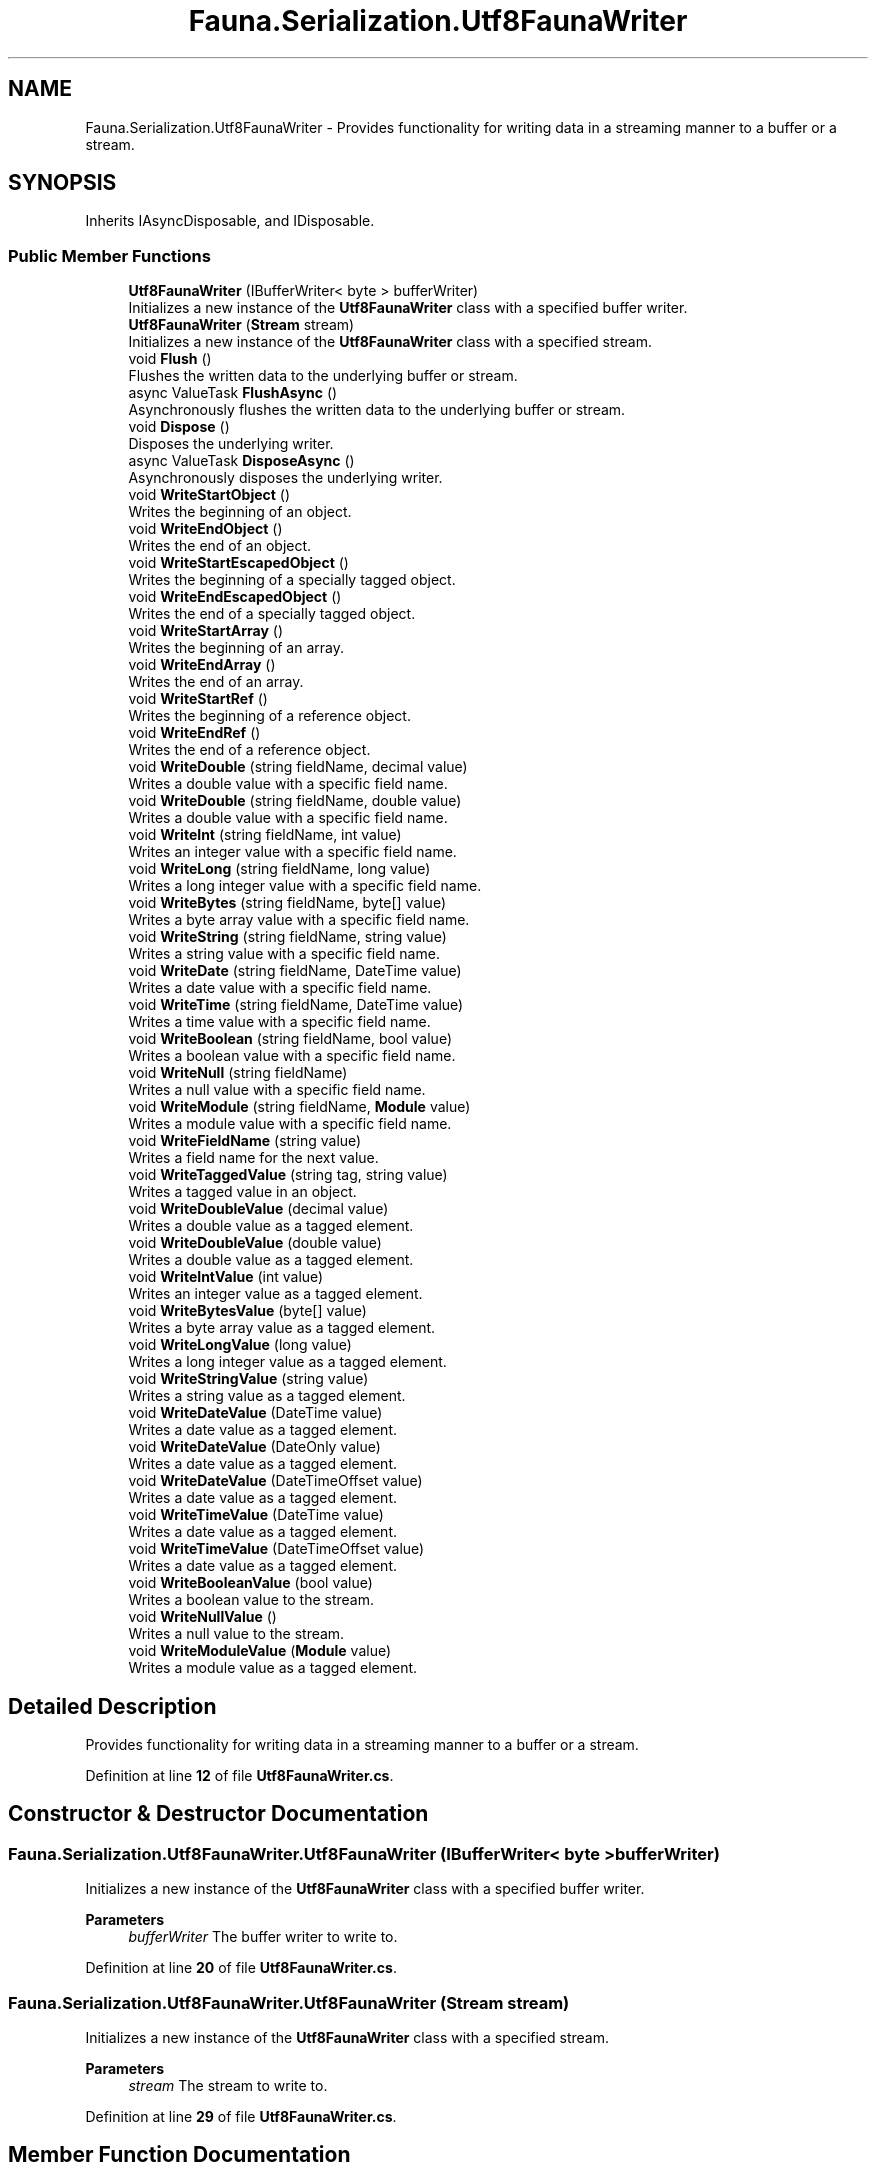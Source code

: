 .TH "Fauna.Serialization.Utf8FaunaWriter" 3 "Version 0.4.0-beta" "Fauna v10 .NET/C# Driver" \" -*- nroff -*-
.ad l
.nh
.SH NAME
Fauna.Serialization.Utf8FaunaWriter \- Provides functionality for writing data in a streaming manner to a buffer or a stream\&.  

.SH SYNOPSIS
.br
.PP
.PP
Inherits IAsyncDisposable, and IDisposable\&.
.SS "Public Member Functions"

.in +1c
.ti -1c
.RI "\fBUtf8FaunaWriter\fP (IBufferWriter< byte > bufferWriter)"
.br
.RI "Initializes a new instance of the \fBUtf8FaunaWriter\fP class with a specified buffer writer\&. "
.ti -1c
.RI "\fBUtf8FaunaWriter\fP (\fBStream\fP stream)"
.br
.RI "Initializes a new instance of the \fBUtf8FaunaWriter\fP class with a specified stream\&. "
.ti -1c
.RI "void \fBFlush\fP ()"
.br
.RI "Flushes the written data to the underlying buffer or stream\&. "
.ti -1c
.RI "async ValueTask \fBFlushAsync\fP ()"
.br
.RI "Asynchronously flushes the written data to the underlying buffer or stream\&. "
.ti -1c
.RI "void \fBDispose\fP ()"
.br
.RI "Disposes the underlying writer\&. "
.ti -1c
.RI "async ValueTask \fBDisposeAsync\fP ()"
.br
.RI "Asynchronously disposes the underlying writer\&. "
.ti -1c
.RI "void \fBWriteStartObject\fP ()"
.br
.RI "Writes the beginning of an object\&. "
.ti -1c
.RI "void \fBWriteEndObject\fP ()"
.br
.RI "Writes the end of an object\&. "
.ti -1c
.RI "void \fBWriteStartEscapedObject\fP ()"
.br
.RI "Writes the beginning of a specially tagged object\&. "
.ti -1c
.RI "void \fBWriteEndEscapedObject\fP ()"
.br
.RI "Writes the end of a specially tagged object\&. "
.ti -1c
.RI "void \fBWriteStartArray\fP ()"
.br
.RI "Writes the beginning of an array\&. "
.ti -1c
.RI "void \fBWriteEndArray\fP ()"
.br
.RI "Writes the end of an array\&. "
.ti -1c
.RI "void \fBWriteStartRef\fP ()"
.br
.RI "Writes the beginning of a reference object\&. "
.ti -1c
.RI "void \fBWriteEndRef\fP ()"
.br
.RI "Writes the end of a reference object\&. "
.ti -1c
.RI "void \fBWriteDouble\fP (string fieldName, decimal value)"
.br
.RI "Writes a double value with a specific field name\&. "
.ti -1c
.RI "void \fBWriteDouble\fP (string fieldName, double value)"
.br
.RI "Writes a double value with a specific field name\&. "
.ti -1c
.RI "void \fBWriteInt\fP (string fieldName, int value)"
.br
.RI "Writes an integer value with a specific field name\&. "
.ti -1c
.RI "void \fBWriteLong\fP (string fieldName, long value)"
.br
.RI "Writes a long integer value with a specific field name\&. "
.ti -1c
.RI "void \fBWriteBytes\fP (string fieldName, byte[] value)"
.br
.RI "Writes a byte array value with a specific field name\&. "
.ti -1c
.RI "void \fBWriteString\fP (string fieldName, string value)"
.br
.RI "Writes a string value with a specific field name\&. "
.ti -1c
.RI "void \fBWriteDate\fP (string fieldName, DateTime value)"
.br
.RI "Writes a date value with a specific field name\&. "
.ti -1c
.RI "void \fBWriteTime\fP (string fieldName, DateTime value)"
.br
.RI "Writes a time value with a specific field name\&. "
.ti -1c
.RI "void \fBWriteBoolean\fP (string fieldName, bool value)"
.br
.RI "Writes a boolean value with a specific field name\&. "
.ti -1c
.RI "void \fBWriteNull\fP (string fieldName)"
.br
.RI "Writes a null value with a specific field name\&. "
.ti -1c
.RI "void \fBWriteModule\fP (string fieldName, \fBModule\fP value)"
.br
.RI "Writes a module value with a specific field name\&. "
.ti -1c
.RI "void \fBWriteFieldName\fP (string value)"
.br
.RI "Writes a field name for the next value\&. "
.ti -1c
.RI "void \fBWriteTaggedValue\fP (string tag, string value)"
.br
.RI "Writes a tagged value in an object\&. "
.ti -1c
.RI "void \fBWriteDoubleValue\fP (decimal value)"
.br
.RI "Writes a double value as a tagged element\&. "
.ti -1c
.RI "void \fBWriteDoubleValue\fP (double value)"
.br
.RI "Writes a double value as a tagged element\&. "
.ti -1c
.RI "void \fBWriteIntValue\fP (int value)"
.br
.RI "Writes an integer value as a tagged element\&. "
.ti -1c
.RI "void \fBWriteBytesValue\fP (byte[] value)"
.br
.RI "Writes a byte array value as a tagged element\&. "
.ti -1c
.RI "void \fBWriteLongValue\fP (long value)"
.br
.RI "Writes a long integer value as a tagged element\&. "
.ti -1c
.RI "void \fBWriteStringValue\fP (string value)"
.br
.RI "Writes a string value as a tagged element\&. "
.ti -1c
.RI "void \fBWriteDateValue\fP (DateTime value)"
.br
.RI "Writes a date value as a tagged element\&. "
.ti -1c
.RI "void \fBWriteDateValue\fP (DateOnly value)"
.br
.RI "Writes a date value as a tagged element\&. "
.ti -1c
.RI "void \fBWriteDateValue\fP (DateTimeOffset value)"
.br
.RI "Writes a date value as a tagged element\&. "
.ti -1c
.RI "void \fBWriteTimeValue\fP (DateTime value)"
.br
.RI "Writes a date value as a tagged element\&. "
.ti -1c
.RI "void \fBWriteTimeValue\fP (DateTimeOffset value)"
.br
.RI "Writes a date value as a tagged element\&. "
.ti -1c
.RI "void \fBWriteBooleanValue\fP (bool value)"
.br
.RI "Writes a boolean value to the stream\&. "
.ti -1c
.RI "void \fBWriteNullValue\fP ()"
.br
.RI "Writes a null value to the stream\&. "
.ti -1c
.RI "void \fBWriteModuleValue\fP (\fBModule\fP value)"
.br
.RI "Writes a module value as a tagged element\&. "
.in -1c
.SH "Detailed Description"
.PP 
Provides functionality for writing data in a streaming manner to a buffer or a stream\&. 
.PP
Definition at line \fB12\fP of file \fBUtf8FaunaWriter\&.cs\fP\&.
.SH "Constructor & Destructor Documentation"
.PP 
.SS "Fauna\&.Serialization\&.Utf8FaunaWriter\&.Utf8FaunaWriter (IBufferWriter< byte > bufferWriter)"

.PP
Initializes a new instance of the \fBUtf8FaunaWriter\fP class with a specified buffer writer\&. 
.PP
\fBParameters\fP
.RS 4
\fIbufferWriter\fP The buffer writer to write to\&.
.RE
.PP

.PP
Definition at line \fB20\fP of file \fBUtf8FaunaWriter\&.cs\fP\&.
.SS "Fauna\&.Serialization\&.Utf8FaunaWriter\&.Utf8FaunaWriter (\fBStream\fP stream)"

.PP
Initializes a new instance of the \fBUtf8FaunaWriter\fP class with a specified stream\&. 
.PP
\fBParameters\fP
.RS 4
\fIstream\fP The stream to write to\&.
.RE
.PP

.PP
Definition at line \fB29\fP of file \fBUtf8FaunaWriter\&.cs\fP\&.
.SH "Member Function Documentation"
.PP 
.SS "void Fauna\&.Serialization\&.Utf8FaunaWriter\&.Dispose ()"

.PP
Disposes the underlying writer\&. 
.PP
Definition at line \fB53\fP of file \fBUtf8FaunaWriter\&.cs\fP\&.
.SS "async ValueTask Fauna\&.Serialization\&.Utf8FaunaWriter\&.DisposeAsync ()"

.PP
Asynchronously disposes the underlying writer\&. 
.PP
Definition at line \fB61\fP of file \fBUtf8FaunaWriter\&.cs\fP\&.
.SS "void Fauna\&.Serialization\&.Utf8FaunaWriter\&.Flush ()"

.PP
Flushes the written data to the underlying buffer or stream\&. 
.PP
Definition at line \fB37\fP of file \fBUtf8FaunaWriter\&.cs\fP\&.
.SS "async ValueTask Fauna\&.Serialization\&.Utf8FaunaWriter\&.FlushAsync ()"

.PP
Asynchronously flushes the written data to the underlying buffer or stream\&. 
.PP
Definition at line \fB45\fP of file \fBUtf8FaunaWriter\&.cs\fP\&.
.SS "void Fauna\&.Serialization\&.Utf8FaunaWriter\&.WriteBoolean (string fieldName, bool value)"

.PP
Writes a boolean value with a specific field name\&. 
.PP
\fBParameters\fP
.RS 4
\fIfieldName\fP The name of the field\&.
.br
\fIvalue\fP The boolean value to write\&.
.RE
.PP

.PP
Definition at line \fB229\fP of file \fBUtf8FaunaWriter\&.cs\fP\&.
.SS "void Fauna\&.Serialization\&.Utf8FaunaWriter\&.WriteBooleanValue (bool value)"

.PP
Writes a boolean value to the stream\&. 
.PP
\fBParameters\fP
.RS 4
\fIvalue\fP The boolean value to write\&.
.RE
.PP

.PP
Definition at line \fB386\fP of file \fBUtf8FaunaWriter\&.cs\fP\&.
.SS "void Fauna\&.Serialization\&.Utf8FaunaWriter\&.WriteBytes (string fieldName, byte[] value)"

.PP
Writes a byte array value with a specific field name\&. 
.PP
\fBParameters\fP
.RS 4
\fIfieldName\fP The name of the field\&.
.br
\fIvalue\fP The byte array value to write\&.
.RE
.PP

.PP
Definition at line \fB185\fP of file \fBUtf8FaunaWriter\&.cs\fP\&.
.SS "void Fauna\&.Serialization\&.Utf8FaunaWriter\&.WriteBytesValue (byte[] value)"

.PP
Writes a byte array value as a tagged element\&. 
.PP
\fBParameters\fP
.RS 4
\fIvalue\fP The byte array value to write\&.
.RE
.PP

.PP
Definition at line \fB309\fP of file \fBUtf8FaunaWriter\&.cs\fP\&.
.SS "void Fauna\&.Serialization\&.Utf8FaunaWriter\&.WriteDate (string fieldName, DateTime value)"

.PP
Writes a date value with a specific field name\&. 
.PP
\fBParameters\fP
.RS 4
\fIfieldName\fP The name of the field\&.
.br
\fIvalue\fP The DateTime value to write\&.
.RE
.PP

.PP
Definition at line \fB207\fP of file \fBUtf8FaunaWriter\&.cs\fP\&.
.SS "void Fauna\&.Serialization\&.Utf8FaunaWriter\&.WriteDateValue (DateOnly value)"

.PP
Writes a date value as a tagged element\&. 
.PP
\fBParameters\fP
.RS 4
\fIvalue\fP The date value to write\&.
.RE
.PP

.PP
Definition at line \fB346\fP of file \fBUtf8FaunaWriter\&.cs\fP\&.
.SS "void Fauna\&.Serialization\&.Utf8FaunaWriter\&.WriteDateValue (DateTime value)"

.PP
Writes a date value as a tagged element\&. 
.PP
\fBParameters\fP
.RS 4
\fIvalue\fP The date value to write\&.
.RE
.PP

.PP
Definition at line \fB336\fP of file \fBUtf8FaunaWriter\&.cs\fP\&.
.SS "void Fauna\&.Serialization\&.Utf8FaunaWriter\&.WriteDateValue (DateTimeOffset value)"

.PP
Writes a date value as a tagged element\&. 
.PP
\fBParameters\fP
.RS 4
\fIvalue\fP The date value to write\&.
.RE
.PP

.PP
Definition at line \fB356\fP of file \fBUtf8FaunaWriter\&.cs\fP\&.
.SS "void Fauna\&.Serialization\&.Utf8FaunaWriter\&.WriteDouble (string fieldName, decimal value)"

.PP
Writes a double value with a specific field name\&. 
.PP
\fBParameters\fP
.RS 4
\fIfieldName\fP The name of the field\&.
.br
\fIvalue\fP The decimal value to write\&.
.RE
.PP

.PP
Definition at line \fB141\fP of file \fBUtf8FaunaWriter\&.cs\fP\&.
.SS "void Fauna\&.Serialization\&.Utf8FaunaWriter\&.WriteDouble (string fieldName, double value)"

.PP
Writes a double value with a specific field name\&. 
.PP
\fBParameters\fP
.RS 4
\fIfieldName\fP The name of the field\&.
.br
\fIvalue\fP The double value to write\&.
.RE
.PP

.PP
Definition at line \fB152\fP of file \fBUtf8FaunaWriter\&.cs\fP\&.
.SS "void Fauna\&.Serialization\&.Utf8FaunaWriter\&.WriteDoubleValue (decimal value)"

.PP
Writes a double value as a tagged element\&. 
.PP
\fBParameters\fP
.RS 4
\fIvalue\fP The double value to write\&.
.RE
.PP

.PP
Definition at line \fB282\fP of file \fBUtf8FaunaWriter\&.cs\fP\&.
.SS "void Fauna\&.Serialization\&.Utf8FaunaWriter\&.WriteDoubleValue (double value)"

.PP
Writes a double value as a tagged element\&. 
.PP
\fBParameters\fP
.RS 4
\fIvalue\fP The double value to write\&.
.RE
.PP

.PP
Definition at line \fB291\fP of file \fBUtf8FaunaWriter\&.cs\fP\&.
.SS "void Fauna\&.Serialization\&.Utf8FaunaWriter\&.WriteEndArray ()"

.PP
Writes the end of an array\&. 
.PP
Definition at line \fB112\fP of file \fBUtf8FaunaWriter\&.cs\fP\&.
.SS "void Fauna\&.Serialization\&.Utf8FaunaWriter\&.WriteEndEscapedObject ()"

.PP
Writes the end of a specially tagged object\&. 
.PP
Definition at line \fB95\fP of file \fBUtf8FaunaWriter\&.cs\fP\&.
.SS "void Fauna\&.Serialization\&.Utf8FaunaWriter\&.WriteEndObject ()"

.PP
Writes the end of an object\&. 
.PP
Definition at line \fB77\fP of file \fBUtf8FaunaWriter\&.cs\fP\&.
.SS "void Fauna\&.Serialization\&.Utf8FaunaWriter\&.WriteEndRef ()"

.PP
Writes the end of a reference object\&. 
.PP
Definition at line \fB130\fP of file \fBUtf8FaunaWriter\&.cs\fP\&.
.SS "void Fauna\&.Serialization\&.Utf8FaunaWriter\&.WriteFieldName (string value)"

.PP
Writes a field name for the next value\&. 
.PP
\fBParameters\fP
.RS 4
\fIvalue\fP The name of the field\&.
.RE
.PP

.PP
Definition at line \fB261\fP of file \fBUtf8FaunaWriter\&.cs\fP\&.
.SS "void Fauna\&.Serialization\&.Utf8FaunaWriter\&.WriteInt (string fieldName, int value)"

.PP
Writes an integer value with a specific field name\&. 
.PP
\fBParameters\fP
.RS 4
\fIfieldName\fP The name of the field\&.
.br
\fIvalue\fP The integer value to write\&.
.RE
.PP

.PP
Definition at line \fB163\fP of file \fBUtf8FaunaWriter\&.cs\fP\&.
.SS "void Fauna\&.Serialization\&.Utf8FaunaWriter\&.WriteIntValue (int value)"

.PP
Writes an integer value as a tagged element\&. 
.PP
\fBParameters\fP
.RS 4
\fIvalue\fP The integer value to write\&.
.RE
.PP

.PP
Definition at line \fB300\fP of file \fBUtf8FaunaWriter\&.cs\fP\&.
.SS "void Fauna\&.Serialization\&.Utf8FaunaWriter\&.WriteLong (string fieldName, long value)"

.PP
Writes a long integer value with a specific field name\&. 
.PP
\fBParameters\fP
.RS 4
\fIfieldName\fP The name of the field\&.
.br
\fIvalue\fP The long integer value to write\&.
.RE
.PP

.PP
Definition at line \fB174\fP of file \fBUtf8FaunaWriter\&.cs\fP\&.
.SS "void Fauna\&.Serialization\&.Utf8FaunaWriter\&.WriteLongValue (long value)"

.PP
Writes a long integer value as a tagged element\&. 
.PP
\fBParameters\fP
.RS 4
\fIvalue\fP The long integer value to write\&.
.RE
.PP

.PP
Definition at line \fB318\fP of file \fBUtf8FaunaWriter\&.cs\fP\&.
.SS "void Fauna\&.Serialization\&.Utf8FaunaWriter\&.WriteModule (string fieldName, \fBModule\fP value)"

.PP
Writes a module value with a specific field name\&. 
.PP
\fBParameters\fP
.RS 4
\fIfieldName\fP The name of the field\&.
.br
\fIvalue\fP The module value to write\&.
.RE
.PP

.PP
Definition at line \fB251\fP of file \fBUtf8FaunaWriter\&.cs\fP\&.
.SS "void Fauna\&.Serialization\&.Utf8FaunaWriter\&.WriteModuleValue (\fBModule\fP value)"

.PP
Writes a module value as a tagged element\&. 
.PP
\fBParameters\fP
.RS 4
\fIvalue\fP The module value to write\&.
.RE
.PP

.PP
Definition at line \fB403\fP of file \fBUtf8FaunaWriter\&.cs\fP\&.
.SS "void Fauna\&.Serialization\&.Utf8FaunaWriter\&.WriteNull (string fieldName)"

.PP
Writes a null value with a specific field name\&. 
.PP
\fBParameters\fP
.RS 4
\fIfieldName\fP The name of the field\&.
.RE
.PP

.PP
Definition at line \fB240\fP of file \fBUtf8FaunaWriter\&.cs\fP\&.
.SS "void Fauna\&.Serialization\&.Utf8FaunaWriter\&.WriteNullValue ()"

.PP
Writes a null value to the stream\&. 
.PP
Definition at line \fB394\fP of file \fBUtf8FaunaWriter\&.cs\fP\&.
.SS "void Fauna\&.Serialization\&.Utf8FaunaWriter\&.WriteStartArray ()"

.PP
Writes the beginning of an array\&. 
.PP
Definition at line \fB104\fP of file \fBUtf8FaunaWriter\&.cs\fP\&.
.SS "void Fauna\&.Serialization\&.Utf8FaunaWriter\&.WriteStartEscapedObject ()"

.PP
Writes the beginning of a specially tagged object\&. 
.PP
Definition at line \fB85\fP of file \fBUtf8FaunaWriter\&.cs\fP\&.
.SS "void Fauna\&.Serialization\&.Utf8FaunaWriter\&.WriteStartObject ()"

.PP
Writes the beginning of an object\&. 
.PP
Definition at line \fB69\fP of file \fBUtf8FaunaWriter\&.cs\fP\&.
.SS "void Fauna\&.Serialization\&.Utf8FaunaWriter\&.WriteStartRef ()"

.PP
Writes the beginning of a reference object\&. 
.PP
Definition at line \fB120\fP of file \fBUtf8FaunaWriter\&.cs\fP\&.
.SS "void Fauna\&.Serialization\&.Utf8FaunaWriter\&.WriteString (string fieldName, string value)"

.PP
Writes a string value with a specific field name\&. 
.PP
\fBParameters\fP
.RS 4
\fIfieldName\fP The name of the field\&.
.br
\fIvalue\fP The string value to write\&.
.RE
.PP

.PP
Definition at line \fB196\fP of file \fBUtf8FaunaWriter\&.cs\fP\&.
.SS "void Fauna\&.Serialization\&.Utf8FaunaWriter\&.WriteStringValue (string value)"

.PP
Writes a string value as a tagged element\&. 
.PP
\fBParameters\fP
.RS 4
\fIvalue\fP The string value to write\&.
.RE
.PP

.PP
Definition at line \fB327\fP of file \fBUtf8FaunaWriter\&.cs\fP\&.
.SS "void Fauna\&.Serialization\&.Utf8FaunaWriter\&.WriteTaggedValue (string tag, string value)"

.PP
Writes a tagged value in an object\&. 
.PP
\fBParameters\fP
.RS 4
\fItag\fP The tag to use for the value\&.
.br
\fIvalue\fP The value associated with the tag\&.
.RE
.PP

.PP
Definition at line \fB271\fP of file \fBUtf8FaunaWriter\&.cs\fP\&.
.SS "void Fauna\&.Serialization\&.Utf8FaunaWriter\&.WriteTime (string fieldName, DateTime value)"

.PP
Writes a time value with a specific field name\&. 
.PP
\fBParameters\fP
.RS 4
\fIfieldName\fP The name of the field\&.
.br
\fIvalue\fP The DateTime value to write\&.
.RE
.PP

.PP
Definition at line \fB218\fP of file \fBUtf8FaunaWriter\&.cs\fP\&.
.SS "void Fauna\&.Serialization\&.Utf8FaunaWriter\&.WriteTimeValue (DateTime value)"

.PP
Writes a date value as a tagged element\&. 
.PP
\fBParameters\fP
.RS 4
\fIvalue\fP The date value to write\&.
.RE
.PP

.PP
Definition at line \fB366\fP of file \fBUtf8FaunaWriter\&.cs\fP\&.
.SS "void Fauna\&.Serialization\&.Utf8FaunaWriter\&.WriteTimeValue (DateTimeOffset value)"

.PP
Writes a date value as a tagged element\&. 
.PP
\fBParameters\fP
.RS 4
\fIvalue\fP The date value to write\&.
.RE
.PP

.PP
Definition at line \fB376\fP of file \fBUtf8FaunaWriter\&.cs\fP\&.

.SH "Author"
.PP 
Generated automatically by Doxygen for Fauna v10 \&.NET/C# Driver from the source code\&.
